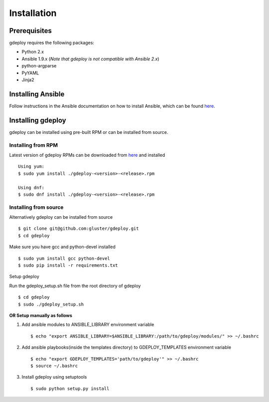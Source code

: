 Installation
============

Prerequisites
^^^^^^^^^^^^^

gdeploy requires the following packages:

* Python 2.x
* Ansible 1.9.x (*Note that gdeploy is not compatible with Ansible 2.x*)
* python-argparse
* PyYAML
* Jinja2

Installing Ansible
^^^^^^^^^^^^^^^^^^

Follow instructions in the Ansible documentation on how to install Ansible,
which can be found `here
<http://docs.ansible.com/ansible/intro_installation.html>`_.

Installing gdeploy
^^^^^^^^^^^^^^^^^^^

gdeploy can be installed using pre-built RPM or can be installed from source.

Installing from RPM
~~~~~~~~~~~~~~~~~~~

Latest version of gdeploy RPMs can be downloaded from `here
<http://download.gluster.org/pub/gluster/gdeploy/LATEST>`_ and installed ::

  Using yum:
  $ sudo yum install ./gdeploy-<version>-<release>.rpm

  Using dnf:
  $ sudo dnf install ./gdeploy-<version>-<release>.rpm


Installing from source
~~~~~~~~~~~~~~~~~~~~~~

Alternatively gdeploy can be installed from source ::

   $ git clone git@github.com:gluster/gdeploy.git
   $ cd gdeploy

Make sure you have gcc and python-devel installed ::

   $ sudo yum install gcc python-devel
   $ sudo pip install -r requirements.txt


Setup gdeploy

Run the gdeploy_setup.sh file from the root directory of gdeploy ::

  $ cd gdeploy
  $ sudo ./gdeploy_setup.sh

**OR Setup manually as follows**

1. Add ansible modules to ANSIBLE_LIBRARY environment variable ::

   $ echo "export ANSIBLE_LIBRARY=$ANSIBLE_LIBRARY:/path/to/gdeploy/modules/" >> ~/.bashrc

2. Add ansible playbooks(inside the templates directory) to GDEPLOY_TEMPLATES
   environment variable ::

     $ echo "export GDEPLOY_TEMPLATES='path/to/gdeploy'" >> ~/.bashrc
     $ source ~/.bashrc

3. Install gdeploy using setuptools ::

     $ sudo python setup.py install
